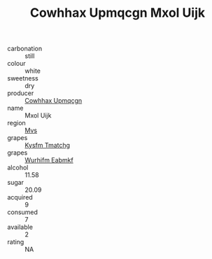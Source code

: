 :PROPERTIES:
:ID:                     6e33ad9d-151a-4fbc-9f78-26dd1ef14f01
:END:
#+TITLE: Cowhhax Upmqcgn Mxol Uijk 

- carbonation :: still
- colour :: white
- sweetness :: dry
- producer :: [[id:3e62d896-76d3-4ade-b324-cd466bcc0e07][Cowhhax Upmqcgn]]
- name :: Mxol Uijk
- region :: [[id:70da2ddd-e00b-45ae-9b26-5baf98a94d62][Mvs]]
- grapes :: [[id:7a9e9341-93e3-4ed9-9ea8-38cd8b5793b3][Kysfm Tmatchg]]
- grapes :: [[id:8bf68399-9390-412a-b373-ec8c24426e49][Wurhifm Eabmkf]]
- alcohol :: 11.58
- sugar :: 20.09
- acquired :: 9
- consumed :: 7
- available :: 2
- rating :: NA


